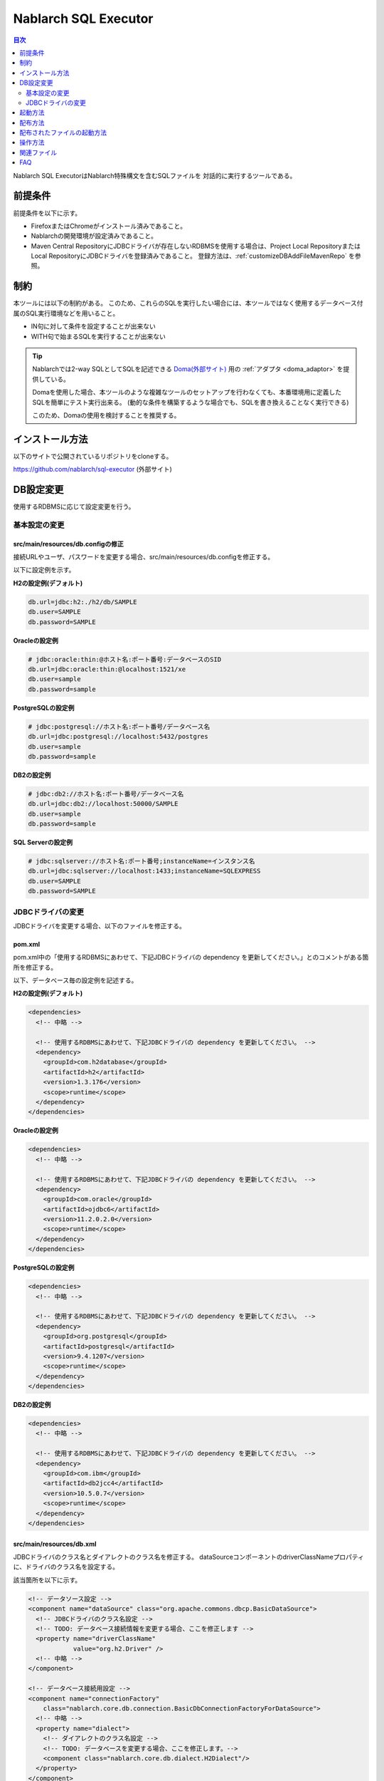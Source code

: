 Nablarch SQL Executor
=====================

.. contents:: 目次
  :depth: 2
  :local:

Nablarch SQL ExecutorはNablarch特殊構文を含むSQLファイルを
対話的に実行するツールである。

前提条件
--------

前提条件を以下に示す。

* FirefoxまたはChromeがインストール済みであること。
* Nablarchの開発環境が設定済みであること。
* Maven Central RepositoryにJDBCドライバが存在しないRDBMSを使用する場合は、Project Local RepositoryまたはLocal RepositoryにJDBCドライバを登録済みであること。
  登録方法は、:ref:`customizeDBAddFileMavenRepo` を参照。

制約
--------
本ツールには以下の制約がある。
このため、これらのSQLを実行したい場合には、本ツールではなく使用するデータベース付属のSQL実行環境などを用いること。

* IN句に対して条件を設定することが出来ない
* WITH句で始まるSQLを実行することが出来ない

.. tip::

  Nablarchでは2-way SQLとしてSQLを記述できる `Doma(外部サイト) <http://doma.readthedocs.io/ja/stable/>`_ 用の :ref:`アダプタ <doma_adaptor>` を提供している。
  
  Domaを使用した場合、本ツールのような複雑なツールのセットアップを行わなくても、本番環境用に定義したSQLを簡単にテスト実行出来る。
  (動的な条件を構築するような場合でも、SQLを書き換えることなく実行できる)
  
  このため、Domaの使用を検討することを推奨する。

インストール方法
----------------

以下のサイトで公開されているリポジトリをcloneする。

https://github.com/nablarch/sql-executor (外部サイト)


DB設定変更
----------

使用するRDBMSに応じて設定変更を行う。


~~~~~~~~~~~~~~
基本設定の変更
~~~~~~~~~~~~~~

src/main/resources/db.configの修正
~~~~~~~~~~~~~~~~~~~~~~~~~~~~~~~~~~

接続URLやユーザ、パスワードを変更する場合、src/main/resources/db.configを修正する。

以下に設定例を示す。


**H2の設定例(デフォルト)**

.. code-block:: text

  db.url=jdbc:h2:./h2/db/SAMPLE
  db.user=SAMPLE
  db.password=SAMPLE


**Oracleの設定例**

.. code-block:: text

  # jdbc:oracle:thin:@ホスト名:ポート番号:データベースのSID
  db.url=jdbc:oracle:thin:@localhost:1521/xe
  db.user=sample
  db.password=sample


**PostgreSQLの設定例**

.. code-block:: text

  # jdbc:postgresql://ホスト名:ポート番号/データベース名
  db.url=jdbc:postgresql://localhost:5432/postgres
  db.user=sample
  db.password=sample


**DB2の設定例**

.. code-block:: text

  # jdbc:db2://ホスト名:ポート番号/データベース名
  db.url=jdbc:db2://localhost:50000/SAMPLE
  db.user=sample
  db.password=sample


**SQL Serverの設定例**

.. code-block:: text

  # jdbc:sqlserver://ホスト名:ポート番号;instanceName=インスタンス名
  db.url=jdbc:sqlserver://localhost:1433;instanceName=SQLEXPRESS
  db.user=SAMPLE
  db.password=SAMPLE


~~~~~~~~~~~~~~~~~~
JDBCドライバの変更
~~~~~~~~~~~~~~~~~~

JDBCドライバを変更する場合、以下のファイルを修正する。


pom.xml
~~~~~~~~~~~~~~~~~~~~~~~~~

pom.xml中の「使用するRDBMSにあわせて、下記JDBCドライバの dependency を更新してください。」とのコメントがある箇所を修正する。

以下、データベース毎の設定例を記述する。

**H2の設定例(デフォルト)**

.. code-block:: xml

    <dependencies>
      <!-- 中略 -->

      <!-- 使用するRDBMSにあわせて、下記JDBCドライバの dependency を更新してください。 -->
      <dependency>
        <groupId>com.h2database</groupId>
        <artifactId>h2</artifactId>
        <version>1.3.176</version>
        <scope>runtime</scope>
      </dependency>
    </dependencies>


**Oracleの設定例**

.. code-block:: xml

    <dependencies>
      <!-- 中略 -->

      <!-- 使用するRDBMSにあわせて、下記JDBCドライバの dependency を更新してください。 -->
      <dependency>
        <groupId>com.oracle</groupId>
        <artifactId>ojdbc6</artifactId>
        <version>11.2.0.2.0</version>
        <scope>runtime</scope>
      </dependency>
    </dependencies>


**PostgreSQLの設定例**

.. code-block:: xml

    <dependencies>
      <!-- 中略 -->

      <!-- 使用するRDBMSにあわせて、下記JDBCドライバの dependency を更新してください。 -->
      <dependency>
        <groupId>org.postgresql</groupId>
        <artifactId>postgresql</artifactId>
        <version>9.4.1207</version>
        <scope>runtime</scope>
      </dependency>
    </dependencies>


**DB2の設定例**

.. code-block:: xml

    <dependencies>
      <!-- 中略 -->

      <!-- 使用するRDBMSにあわせて、下記JDBCドライバの dependency を更新してください。 -->
      <dependency>
        <groupId>com.ibm</groupId>
        <artifactId>db2jcc4</artifactId>
        <version>10.5.0.7</version>
        <scope>runtime</scope>
      </dependency>
    </dependencies>


src/main/resources/db.xml
~~~~~~~~~~~~~~~~~~~~~~~~~
JDBCドライバのクラス名とダイアレクトのクラス名を修正する。
dataSourceコンポーネントのdriverClassNameプロパティに、ドライバのクラス名を設定する。

該当箇所を以下に示す。

.. code-block:: xml

  <!-- データソース設定 -->
  <component name="dataSource" class="org.apache.commons.dbcp.BasicDataSource">
    <!-- JDBCドライバのクラス名設定 -->
    <!-- TODO: データベース接続情報を変更する場合、ここを修正します -->
    <property name="driverClassName"
              value="org.h2.Driver" />
    <!-- 中略 -->
  </component>

  <!-- データベース接続用設定 -->
  <component name="connectionFactory"
      class="nablarch.core.db.connection.BasicDbConnectionFactoryForDataSource">
    <!-- 中略 -->
    <property name="dialect">
      <!-- ダイアレクトのクラス名設定 -->
      <!-- TODO: データベースを変更する場合、ここを修正します。-->
      <component class="nablarch.core.db.dialect.H2Dialect"/>
    </property>
  </component>


設定値の例を以下に示す。

.. list-table::
   :widths: 5 8 10
   :header-rows: 1

   * - データベース
     - JDBCドライバのクラス名
     - ダイアレクトのクラス名
   * - H2
     - org.h2.Driver
     - nablarch.core.db.dialect.H2Dialect
   * - Oracle
     - oracle.jdbc.driver.OracleDriver
     - nablarch.core.db.dialect.OracleDialect
   * - PostgreSQL
     - org.postgresql.Driver
     - nablarch.core.db.dialect.PostgreSQLDialect
   * - DB2
     - com.ibm.db2.jcc.DB2Driver
     - nablarch.core.db.dialect.DB2Dialect
   * - SQL Server
     - com.microsoft.sqlserver.jdbc. |br| SQLServerDriver
     - nablarch.core.db.dialect.SqlServerDialect


起動方法
--------

**Unix系の場合**

以下のコマンドを実行する。

.. code-block:: text

  mvn compile exec:java


その後、ブラウザを起動して、 http://localhost:7979/index.html を表示する。


**Windowsの場合**

ディレクトリ直下にあるバッチファイルを実行する。
ファイルをダブルクリックするか、コマンドプロンプトから起動する。

.. code-block:: bat

  nse-web.bat


コマンドを実行すると、自動的にブラウザが起動する。

.. tip::

  * 初回起動時等、起動に時間がかかる場合、ブラウザがタイムアウトすることがある。
    この場合は、起動完了後にブラウザをリロードする。
  * 本ツールは、Internet Explorerでは、正常に動作しない。Internet Explorerが起動した場合は、URLをコピーし、FirefoxまたはChromeのアドレス欄に貼り付けること。


配布方法
--------
以下のコマンドを実行することで、target直下にsql-executor-distribution.zipが作成される。

.. code-block:: text

  mvn package


本ファイルを配布することで、Git, mavenの環境なしでツールを実行することができる。

配布されたファイルの起動方法
-----------------------------------
sql-executor-distribution.zipを解凍する。


**Unix系の場合**

以下のコマンドを実行する。

.. code-block:: text

  java -jar sql-executor-distribution/sql-executor/sql-executor.jar -diConfig classpath:config.xml -requestPath nse -userId testUser -g


その後、ブラウザを起動して、 http://localhost:7979/index.html を表示する。

**Windowsの場合**

sql-executor-distribution/sql-executor直下にsql-executor.batを実行する。
ファイルをダブルクリックするか、コマンドプロンプトから起動する。

.. code-block:: bat

  sql-executor.bat



操作方法
--------

初回起動時では、カレントディレクトリ配下のSQLファイルの一覧を表示するが、
存在しない場合は、以下のような画面が表示される。

.. figure:: ./_images/initial_screen.png
   :alt: 初期画面

   初期画面

右下の入力欄にローカルフォルダのパスを指定し、下図のように **[再検索]**
をクリックすると
その配下の検索してSQLファイルと各ファイルに記述されているステートメントの
一覧を表示する。

.. figure:: ./_images/setting_search_root_path.png
   :alt: 検索パス設定

   検索パス設定

各ステートメント名をクリックすると、その内容と操作用のボタンが表示される。

.. figure:: ./_images/browsing_sql_scripts.png
   :alt: SQLステートメント一覧

   SQLステートメント一覧

ステートメント内の埋込み変数は入力フィールドになっており、内容を編集して
**[Run]**
をクリックすることで、当該ステートメントを実行できる。

また **[Fill]**
をクリックすると、前回の実行時の入力フィールドの内容を復元する。

.. figure:: ./_images/running_sql_scripts.png
   :alt: SQL実行結果(クエリ)

   SQL実行結果(クエリ)

.. figure:: ./_images/running_dml_scripts.png
   :alt: SQL実行結果(DML)

   SQL実行結果(DML)

関連ファイル
------------

実行時に、以下のログファイルが出力される。

* sql.log → SQL文の実行時ログ
* app.log → 全実行ログ

FAQ
---

**Q1** :日付型(DATE/DATETIME/TIMESTAMP)フィールドへの値の設定はどのようにすればよいか？

**A1** :SQL92のDATE/DATETIMEリテラルと同じ書式で記述する。
以下に例を示す。

::

  1970-12-11


::

  1970-12-11 12:01:20

また、キーワード ``SYSDATE`` を指定することで、現在時刻が設定される。

--------------

**Q2** :実行しても何も出力されずに異常終了してしまう場合、どう対処すればよいか？

**A2** :起動時のDBコネクションエラーなどの一部のエラーは
標準エラー出力ではなく、実行ログファイルに出力される。
実行ログは、カレントディレクトリ直下に ``app.log`` という名前で
出力されるので、その内容を確認して対処する。

.. |br| raw:: html

  <br />
